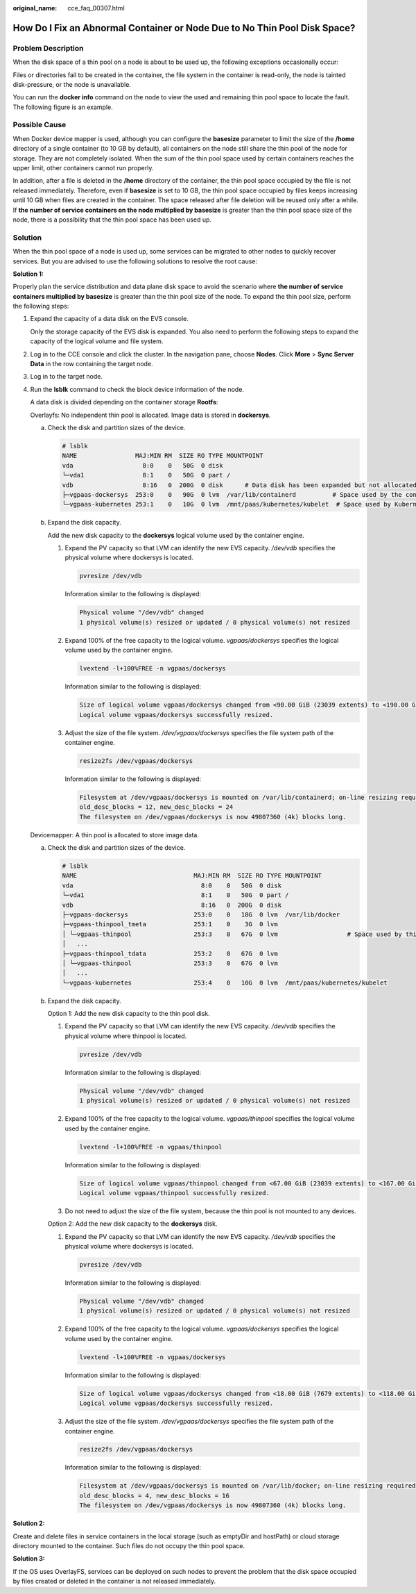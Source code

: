 :original_name: cce_faq_00307.html

.. _cce_faq_00307:

How Do I Fix an Abnormal Container or Node Due to No Thin Pool Disk Space?
==========================================================================

Problem Description
-------------------

When the disk space of a thin pool on a node is about to be used up, the following exceptions occasionally occur:

Files or directories fail to be created in the container, the file system in the container is read-only, the node is tainted disk-pressure, or the node is unavailable.

You can run the **docker info** command on the node to view the used and remaining thin pool space to locate the fault. The following figure is an example.

|image1|

Possible Cause
--------------

When Docker device mapper is used, although you can configure the **basesize** parameter to limit the size of the **/home** directory of a single container (to 10 GB by default), all containers on the node still share the thin pool of the node for storage. They are not completely isolated. When the sum of the thin pool space used by certain containers reaches the upper limit, other containers cannot run properly.

In addition, after a file is deleted in the **/home** directory of the container, the thin pool space occupied by the file is not released immediately. Therefore, even if **basesize** is set to 10 GB, the thin pool space occupied by files keeps increasing until 10 GB when files are created in the container. The space released after file deletion will be reused only after a while. If **the number of service containers on the node multiplied by basesize** is greater than the thin pool space size of the node, there is a possibility that the thin pool space has been used up.

Solution
--------

When the thin pool space of a node is used up, some services can be migrated to other nodes to quickly recover services. But you are advised to use the following solutions to resolve the root cause:

**Solution 1:**

Properly plan the service distribution and data plane disk space to avoid the scenario where **the number of service containers multiplied by basesize** is greater than the thin pool size of the node. To expand the thin pool size, perform the following steps:

#. Expand the capacity of a data disk on the EVS console.

   Only the storage capacity of the EVS disk is expanded. You also need to perform the following steps to expand the capacity of the logical volume and file system.

#. Log in to the CCE console and click the cluster. In the navigation pane, choose **Nodes**. Click **More** > **Sync Server Data** in the row containing the target node.

#. Log in to the target node.

#. Run the **lsblk** command to check the block device information of the node.

   A data disk is divided depending on the container storage **Rootfs**:

   Overlayfs: No independent thin pool is allocated. Image data is stored in **dockersys**.

   a. Check the disk and partition sizes of the device.

      .. code-block::

         # lsblk
         NAME                MAJ:MIN RM  SIZE RO TYPE MOUNTPOINT
         vda                   8:0    0   50G  0 disk
         └─vda1                8:1    0   50G  0 part /
         vdb                   8:16   0  200G  0 disk      # Data disk has been expanded but not allocated
         ├─vgpaas-dockersys  253:0    0   90G  0 lvm  /var/lib/containerd          # Space used by the container engine
         └─vgpaas-kubernetes 253:1    0   10G  0 lvm  /mnt/paas/kubernetes/kubelet  # Space used by Kubernetes

   b. Expand the disk capacity.

      Add the new disk capacity to the **dockersys** logical volume used by the container engine.

      #. Expand the PV capacity so that LVM can identify the new EVS capacity. */dev/vdb* specifies the physical volume where dockersys is located.

         .. code-block::

            pvresize /dev/vdb

         Information similar to the following is displayed:

         .. code-block::

            Physical volume "/dev/vdb" changed
            1 physical volume(s) resized or updated / 0 physical volume(s) not resized

      #. Expand 100% of the free capacity to the logical volume. *vgpaas/dockersys* specifies the logical volume used by the container engine.

         .. code-block::

            lvextend -l+100%FREE -n vgpaas/dockersys

         Information similar to the following is displayed:

         .. code-block::

            Size of logical volume vgpaas/dockersys changed from <90.00 GiB (23039 extents) to <190.00 GiB (48639 extents).
            Logical volume vgpaas/dockersys successfully resized.

      #. Adjust the size of the file system. */dev/vgpaas/dockersys* specifies the file system path of the container engine.

         .. code-block::

            resize2fs /dev/vgpaas/dockersys

         Information similar to the following is displayed:

         .. code-block::

            Filesystem at /dev/vgpaas/dockersys is mounted on /var/lib/containerd; on-line resizing required
            old_desc_blocks = 12, new_desc_blocks = 24
            The filesystem on /dev/vgpaas/dockersys is now 49807360 (4k) blocks long.

   Devicemapper: A thin pool is allocated to store image data.

   a. Check the disk and partition sizes of the device.

      .. code-block::

         # lsblk
         NAME                                MAJ:MIN RM  SIZE RO TYPE MOUNTPOINT
         vda                                   8:0    0   50G  0 disk
         └─vda1                                8:1    0   50G  0 part /
         vdb                                   8:16   0  200G  0 disk
         ├─vgpaas-dockersys                  253:0    0   18G  0 lvm  /var/lib/docker
         ├─vgpaas-thinpool_tmeta             253:1    0    3G  0 lvm
         │ └─vgpaas-thinpool                 253:3    0   67G  0 lvm                   # Space used by thinpool
         │   ...
         ├─vgpaas-thinpool_tdata             253:2    0   67G  0 lvm
         │ └─vgpaas-thinpool                 253:3    0   67G  0 lvm
         │   ...
         └─vgpaas-kubernetes                 253:4    0   10G  0 lvm  /mnt/paas/kubernetes/kubelet

   b. Expand the disk capacity.

      Option 1: Add the new disk capacity to the thin pool disk.

      #. Expand the PV capacity so that LVM can identify the new EVS capacity. */dev/vdb* specifies the physical volume where thinpool is located.

         .. code-block::

            pvresize /dev/vdb

         Information similar to the following is displayed:

         .. code-block::

            Physical volume "/dev/vdb" changed
            1 physical volume(s) resized or updated / 0 physical volume(s) not resized

      #. Expand 100% of the free capacity to the logical volume. *vgpaas/thinpool* specifies the logical volume used by the container engine.

         .. code-block::

            lvextend -l+100%FREE -n vgpaas/thinpool

         Information similar to the following is displayed:

         .. code-block::

            Size of logical volume vgpaas/thinpool changed from <67.00 GiB (23039 extents) to <167.00 GiB (48639 extents).
            Logical volume vgpaas/thinpool successfully resized.

      #. Do not need to adjust the size of the file system, because the thin pool is not mounted to any devices.

      Option 2: Add the new disk capacity to the **dockersys** disk.

      #. Expand the PV capacity so that LVM can identify the new EVS capacity. */dev/vdb* specifies the physical volume where dockersys is located.

         .. code-block::

            pvresize /dev/vdb

         Information similar to the following is displayed:

         .. code-block::

            Physical volume "/dev/vdb" changed
            1 physical volume(s) resized or updated / 0 physical volume(s) not resized

      #. Expand 100% of the free capacity to the logical volume. *vgpaas/dockersys* specifies the logical volume used by the container engine.

         .. code-block::

            lvextend -l+100%FREE -n vgpaas/dockersys

         Information similar to the following is displayed:

         .. code-block::

            Size of logical volume vgpaas/dockersys changed from <18.00 GiB (7679 extents) to <118.00 GiB (33279 extents).
            Logical volume vgpaas/dockersys successfully resized.

      #. Adjust the size of the file system. */dev/vgpaas/dockersys* specifies the file system path of the container engine.

         .. code-block::

            resize2fs /dev/vgpaas/dockersys

         Information similar to the following is displayed:

         .. code-block::

            Filesystem at /dev/vgpaas/dockersys is mounted on /var/lib/docker; on-line resizing required
            old_desc_blocks = 4, new_desc_blocks = 16
            The filesystem on /dev/vgpaas/dockersys is now 49807360 (4k) blocks long.

**Solution 2:**

Create and delete files in service containers in the local storage (such as emptyDir and hostPath) or cloud storage directory mounted to the container. Such files do not occupy the thin pool space.

**Solution 3:**

If the OS uses OverlayFS, services can be deployed on such nodes to prevent the problem that the disk space occupied by files created or deleted in the container is not released immediately.

.. |image1| image:: /_static/images/en-us_image_0000001950315800.png
